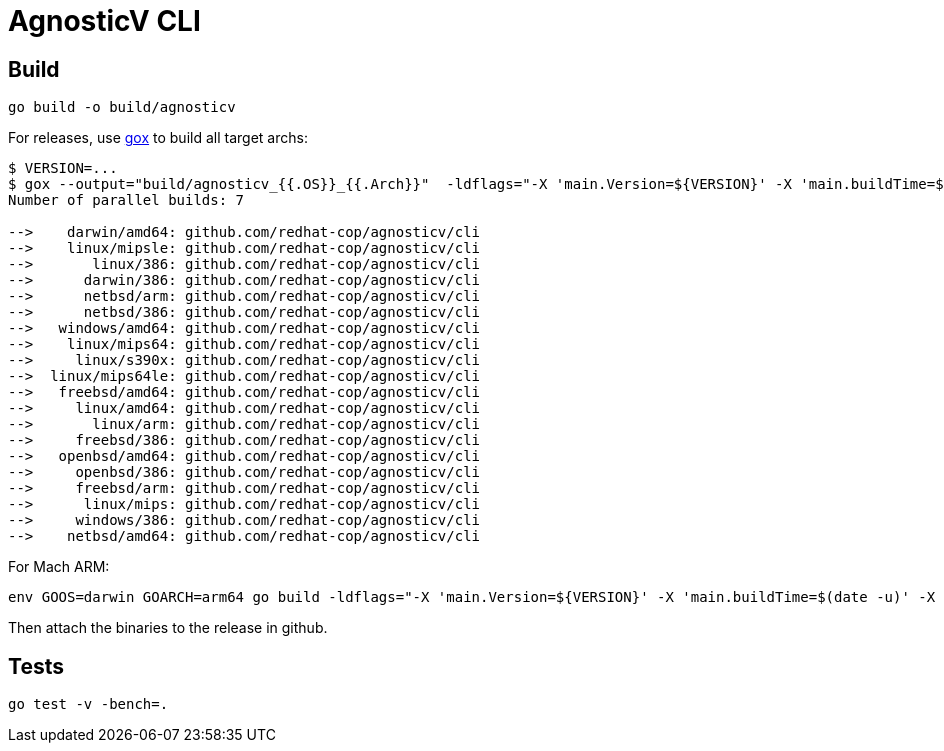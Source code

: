 = AgnosticV CLI =

== Build ==

----
go build -o build/agnosticv
----

For releases, use link:https://github.com/mitchellh/gox[gox] to build all target archs:

----
$ VERSION=...
$ gox --output="build/agnosticv_{{.OS}}_{{.Arch}}"  -ldflags="-X 'main.Version=${VERSION}' -X 'main.buildTime=$(date -u)' -X 'main.buildCommit=$(git rev-parse HEAD)'"
Number of parallel builds: 7

-->    darwin/amd64: github.com/redhat-cop/agnosticv/cli
-->    linux/mipsle: github.com/redhat-cop/agnosticv/cli
-->       linux/386: github.com/redhat-cop/agnosticv/cli
-->      darwin/386: github.com/redhat-cop/agnosticv/cli
-->      netbsd/arm: github.com/redhat-cop/agnosticv/cli
-->      netbsd/386: github.com/redhat-cop/agnosticv/cli
-->   windows/amd64: github.com/redhat-cop/agnosticv/cli
-->    linux/mips64: github.com/redhat-cop/agnosticv/cli
-->     linux/s390x: github.com/redhat-cop/agnosticv/cli
-->  linux/mips64le: github.com/redhat-cop/agnosticv/cli
-->   freebsd/amd64: github.com/redhat-cop/agnosticv/cli
-->     linux/amd64: github.com/redhat-cop/agnosticv/cli
-->       linux/arm: github.com/redhat-cop/agnosticv/cli
-->     freebsd/386: github.com/redhat-cop/agnosticv/cli
-->   openbsd/amd64: github.com/redhat-cop/agnosticv/cli
-->     openbsd/386: github.com/redhat-cop/agnosticv/cli
-->     freebsd/arm: github.com/redhat-cop/agnosticv/cli
-->      linux/mips: github.com/redhat-cop/agnosticv/cli
-->     windows/386: github.com/redhat-cop/agnosticv/cli
-->    netbsd/amd64: github.com/redhat-cop/agnosticv/cli
----

For Mach ARM:

----
env GOOS=darwin GOARCH=arm64 go build -ldflags="-X 'main.Version=${VERSION}' -X 'main.buildTime=$(date -u)' -X 'main.buildCommit=$(git rev-parse HEAD)'" -o build/agnosticv_darwin_arm64
----

Then attach the binaries to the release in github.

== Tests ==

----
go test -v -bench=.
----
